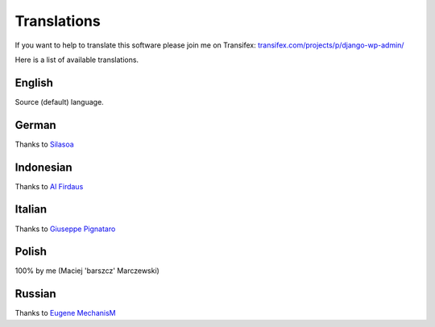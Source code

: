 Translations
============

If you want to help to translate this software please join me on Transifex: `transifex.com/projects/p/django-wp-admin/ <https://www.transifex.com/projects/p/django-wp-admin/>`_

Here is a list of available translations.

English
-------

Source (default) language.

German
------

Thanks to `Silasoa <https://www.transifex.com/accounts/profile/Silasoa/>`_

Indonesian
----------

Thanks to `Al Firdaus <https://www.transifex.com/accounts/profile/alfirdaush/>`_

Italian
-------

Thanks to `Giuseppe Pignataro <https://www.transifex.com/accounts/profile/giuseppep/>`_

Polish
------

100% by me (Maciej 'barszcz' Marczewski)

Russian
-------

Thanks to `Eugene MechanisM <https://www.transifex.com/accounts/profile/MechanisM/>`_

